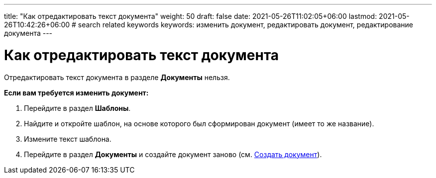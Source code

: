 ---
title: "Как отредактировать текст документа"
weight: 50
draft: false
date: 2021-05-26T11:02:05+06:00
lastmod: 2021-05-26T10:42:26+06:00
# search related keywords
keywords: изменить документ, редактировать документ, редактирование документа
---

= Как отредактировать текст документа

Отредактировать текст документа в разделе *Документы* нельзя.

*Если вам требуется изменить документ:*

. Перейдите в раздел *Шаблоны*.
. Найдите и откройте шаблон, на основе которого был сформирован документ (имеет то же название).
. Измените текст шаблона.
. Перейдите в раздел *Документы* и создайте документ заново
(см. link:/ru/documents/create_doc[Создать документ]).
